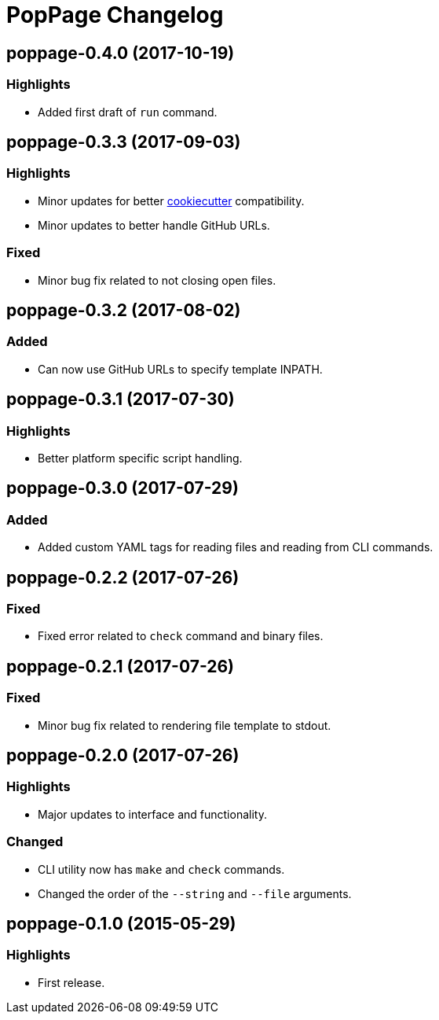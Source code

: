 = PopPage Changelog

== poppage-0.4.0 (2017-10-19)
=== Highlights
  - Added first draft of `run` command.

== poppage-0.3.3 (2017-09-03)
=== Highlights
  - Minor updates for better https://github.com/audreyr/cookiecutter[cookiecutter] compatibility.
  - Minor updates to better handle GitHub URLs.

=== Fixed
  - Minor bug fix related to not closing open files.

== poppage-0.3.2 (2017-08-02)
=== Added
  - Can now use GitHub URLs to specify template INPATH.

== poppage-0.3.1 (2017-07-30)
=== Highlights
  - Better platform specific script handling.

== poppage-0.3.0 (2017-07-29)
=== Added
  - Added custom YAML tags for reading files and reading from CLI commands.

== poppage-0.2.2 (2017-07-26)
=== Fixed
  - Fixed error related to `check` command and binary files.

== poppage-0.2.1 (2017-07-26)
=== Fixed
  - Minor bug fix related to rendering file template to stdout.

== poppage-0.2.0 (2017-07-26)
=== Highlights
  - Major updates to interface and functionality.

=== Changed
  - CLI utility now has `make` and `check` commands.
  - Changed the order of the `--string` and `--file` arguments.

== poppage-0.1.0 (2015-05-29)
=== Highlights
  - First release.
